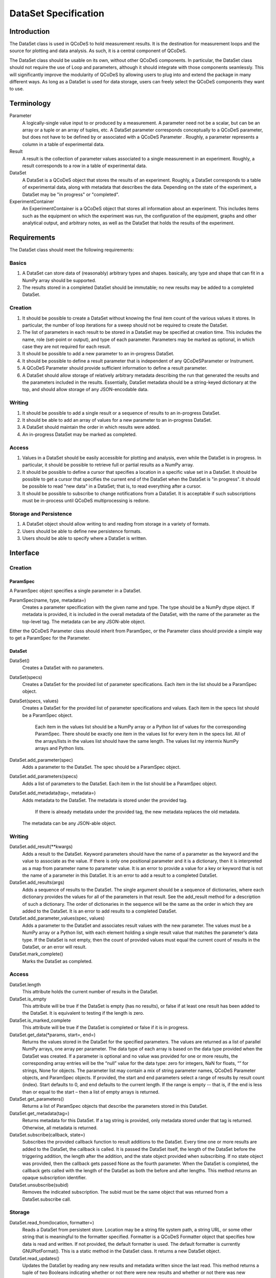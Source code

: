 =====================
DataSet Specification
=====================

Introduction
============

The DataSet class is used in QCoDeS to hold measurement results.
It is the destination for measurement loops and the source for plotting and data analysis.
As such, it is a central component of QCoDeS.

The DataSet class should be usable on its own, without other QCoDeS components.
In particular, the DataSet class should not require the use of Loop and parameters, although it should integrate with those components seamlessly.
This will significantly improve the modularity of QCoDeS by allowing users to plug into and extend the package in many different ways.
As long as a DataSet is used for data storage, users can freely select the QCoDeS components they want to use.

Terminology
================

Parameter
    A logically-single value input to or produced by a measurement.
    A parameter need not be a scalar, but can be an array or a tuple or an array of tuples, etc.
    A DataSet parameter corresponds conceptually to a QCoDeS parameter, but does not have to be defined by or associated with a QCoDeS Parameter . 
    Roughly, a parameter represents a column in a table of experimental data.
    
Result
    A result is the collection of parameter values associated to a single measurement in an experiment.
    Roughly, a result corresponds to a row in a table of experimental data.
    
DataSet
    A DataSet is a QCoDeS object that stores the results of an experiment.
    Roughly, a DataSet corresponds to a table of experimental data, along with metadata that describes the data.
    Depending on the state of the experiment, a DataSet may be "in progress" or "completed".

ExperimentContainer
    An ExperimentContainer is a QCoDeS object that stores all information about an experiment.
    This includes items such as the equipment on which the experiment was run, the configuration of the equipment, graphs and other analytical output, and arbitrary notes, as well as the DataSet that holds the results of the experiment.

Requirements
============

The DataSet class should meet the following requirements:

Basics
---------

#. A DataSet can store data of (reasonably) arbitrary types and shapes. basically, any type and shape that can fit in a NumPy array should be supported.
#. The results stored in a completed DataSet should be immutable; no new results may be added to a completed DataSet.

Creation
------------

#. It should be possible to create a DataSet without knowing the final item count of the various values it stores. 
   In particular, the number of loop iterations for a sweep should not be required to create the DataSet.
#. The list of parameters in each result to be stored in a DataSet may be specified at creation time.
   This includes the name, role (set-point or output), and type of each parameter.
   Parameters may be marked as optional, in which case they are not required for each result.
#. It should be possible to add a new parameter to an in-progress DataSet.
#. It should be possible to define a result parameter that is independent of any QCoDeSParameter or Instrument.
#. A QCoDeS Parameter should provide sufficient information to define a result parameter.
#. A DataSet should allow storage of relatively arbitrary metadata describing the run that 
   generated the results and the parameters included in the results.
   Essentially, DataSet metadata should be a string-keyed dictionary at the top, 
   and should allow storage of any JSON-encodable data.
    
Writing
----------

#. It should be possible to add a single result or a sequence of results to an in-progress DataSet.
#. It should be able to add an array of values for a new parameter to an in-progress DataSet.
#. A DataSet should maintain the order in which results were added.
#. An in-progress DataSet may be marked as completed.

Access
---------

#. Values in a DataSet should be easily accessible for plotting and analysis, even while the DataSet is in progress.
   In particular, it should be possible to retrieve full or partial results as a NumPy array.
#. It should be possible to define a cursor that specifies a location in a specific value set in a DataSet.
   It should be possible to get a cursor that specifies the current end of the DataSet when the DataSet is "in progress".
   It should be possible to read "new data" in a DataSet; that is, to read everything after a cursor.
#. It should be possible to subscribe to change notifications from a DataSet.
   It is acceptable if such subscriptions must be in-process until QCoDeS multiprocessing is redone.

Storage and Persistence
-----------------------

#. A DataSet object should allow writing to and reading from storage in a variety of formats.
#. Users should be able to define new persistence formats.
#. Users should be able to specify where a DataSet is written.

Interface
=========

Creation
--------

ParamSpec
~~~~~~~~~

A ParamSpec object specifies a single parameter in a DataSet.

ParamSpec(name, type, metadata=)
    Creates a parameter specification with the given name and type. 
    The type should be a NumPy dtype object.
    If metadata is provided, it is included in the overall metadata of the DataSet, with the name of the parameter as the top-level tag.
    The metadata can be any JSON-able object.
	
Either the QCoDeS Parameter class should inherit from ParamSpec, or the Parameter class should provide
a simple way to get a ParamSpec for the Parameter.

DataSet
~~~~~~~

DataSet()
    Creates a DataSet with no parameters.

DataSet(specs)
    Creates a DataSet for the provided list of parameter specifications.
    Each item in the list should be a ParamSpec object.
	
DataSet(specs, values)
    Creates a DataSet for the provided list of parameter specifications and values.
    Each item in the specs list should be a ParamSpec object.
	Each item in the values list should be a NumPy array or a Python list of values for the corresponding ParamSpec.
	There should be exactly one item in the values list for every item in the specs list.
	All of the arrays/lists in the values list should have the same length.
	The values list my intermix NumPy arrays and Python lists.

DataSet.add_parameter(spec)
    Adds a parameter to the DataSet.
    The spec should be a ParamSpec object.

DataSet.add_parameters(specs)
    Adds a list of parameters to the DataSet.
    Each item in the list should be a ParamSpec object.

DataSet.add_metadata(tag=, metadata=)
    Adds metadata to the DataSet.
    The metadata is stored under the provided tag.
	If there is already metadata under the provided tag, the new metadata replaces the old metadata.
    The metadata can be any JSON-able object.

Writing
-------

DataSet.add_result(**kwargs)
    Adds a result to the DataSet.
    Keyword parameters should have the name of a parameter as the keyword and the value to associate as the value.
    If there is only one positional parameter and it is a dictionary, then it is interpreted as a map from parameter name to parameter value.
    It is an error to provide a value for a key or keyword that is not the name of a parameter in this DataSet.
    It is an error to add a result to a completed DataSet.

DataSet.add_results(args)
    Adds a sequence of results to the DataSet.
    The single argument should be a sequence of dictionaries, where each dictionary provides the values for all of the parameters in that result.
    See the add_result method for a description of such a dictionary.
    The order of dictionaries in the sequence will be the same as the order in which they are added to the DataSet.
    It is an error to add results to a completed DataSet.

DataSet.add_parameter_values(spec, values)
	Adds a parameter to the DataSet and associates result values with the new parameter.
	The values must be a NumPy array or a Python list, with each element holding a single result value that matches the parameter's data type.
	If the DataSet is not empty, then the count of provided values must equal the current count of results in the DataSet, or an error will result.
	
DataSet.mark_complete()
    Marks the DataSet as completed.

Access
------

DataSet.length
    This attribute holds the current number of results in the DataSet. 

DataSet.is_empty
    This attribute will be true if the DataSet is empty (has no results), or false if at least one result has been added to the DataSet.
    It is equivalent to testing if the length is zero.

DataSet.is_marked_complete
    This attribute will be true if the DataSet is completed or false if it is in progress.

DataSet.get_data(*params, start=, end=)
    Returns the values stored in the DataSet for the specified parameters.
    The values are returned as a list of parallel NumPy arrays, one array per parameter.
    The data type of each array is based on the data type provided when the DataSet was created.
    If a parameter is optional and no value was provided for one or more results, the corresponding array entries will be the “null” value for the data type: zero for integers, NaN for floats, “” for strings, None for objects.
    The parameter list may contain a mix of string parameter names, QCoDeS Parameter objects, and ParamSpec objects.
    If provided, the start and end parameters select a range of results by result count (index). 
    Start defaults to 0, and end defaults to the current length.
    If the range is empty -- that is, if the end is less than or equal to the start – then a list of empty arrays is returned.

DataSet.get_parameters()
    Returns a list of ParamSpec objects that describe the parameters stored in this DataSet.

DataSet.get_metadata(tag=)
    Returns metadata for this DataSet.
    If a tag string is provided, only metadata stored under that tag is returned.
    Otherwise, all metadata is returned.

DataSet.subscribe(callback, state=)
    Subscribes the provided callback function to result additions to the DataSet.
    Every time one or more results are added to the DataSet, the callback is called.
    It is passed the DataSet itself, the length of the DataSet before the triggering addition, the length after the addition, and the state object provided when subscribing.
    If no state object was provided, then the callback gets passed None as the fourth parameter.
    When the DataSet is completed, the callback gets called with the length of the DataSet as both the before and after lengths.
    This method returns an opaque subscription identifier.

DataSet.unsubscribe(subid)
    Removes the indicated subscription.
    The subid must be the same object that was returned from a DataSet.subscribe call.

Storage
-------

DataSet.read_from(location, formatter=)
    Reads a DataSet from persistent store.
    Location may be a string file system path, a string URL, or some other string that is meaningful to the formatter specified.
    Formatter is a QCoDeS Formatter object that specifies how data is read and written. 
    If not provided, the default formatter is used. 
    The default formatter is currently GNUPlotFormat().
    This is a static method in the DataSet class.
    It returns a new DataSet object.

DataSet.read_updates()
    Updates the DataSet by reading any new results and metadata written since the last read.
    This method returns a tuple of two Booleans indicating whether or not there were new results and whether or not there was new metadata.

DataSet.write(location, formatter=, overwrite=)
    Writes the DataSet to persistent store.
    Location may be a string file system path, a string URL, or some other string that is meaningful to the formatter specified.
    Formatter is a QCoDeS Formatter object that specifies how data is read and written. 
    If not provided, the default formatter is used; currently the default is GNUPlotFormat().
    Overwrite, if true, indicates that any old data found at the specified location should be deleted.
    Otherwise, it is an error to specify a location that is already in use.
    This method can be called even if the DataSet is empty, in order to specify the location and format

DataSet.write_updates()
    Writes new results in the DataSet to persistent store.
    Depending on the formatter, this may append to an existing stored version or may overwrite the stored version.

DataSet.write_copy(location, formatter=, overwrite=)
    Writes a separate copy of the DataSet to persistent store.
    Location may be a string file system path, a string URL, or some other string that is meaningful to the formatter specified.
    Formatter is a QCoDeS Formatter object that specifies how data is read and written. 
    If not provided, the formatter for the DataSet is used. 
    Overwrite, if true, indicates that any old data found at the specified location should be deleted.
    Otherwise, it is an error to specify a location that is already in use.

Open Issues
===========

#. Should DataSets automatically write to persistent store periodically, or should the user be required to call write() in order to flush changes ?

At least for now, it seems useful to maintain the current behavior of the DataSet flushing to disk periodically.
On the other hand, this really isn't core functionality.

**Decision: No, we will leave persistence under control of higher-level code.**

#. Should there be a DataSet method similar to add_result that automatically adds a new result by calling the get() method on all parameters that are defined by QCoDeS Parameters?

It would be really easy to write a helper method that does this, so it doesn’t seem necessary to have it in the core API.

**Decision: No, we will not add such a method.**

#. Should the persistence methods be part of DataSet, or should they be methods on persistence-specific classes?

One advantage of removing them from this class is that it makes DataSet completely stand-alone.
The DataSet module would define two classes, ParamSpec and DataSet, and require only NumPy.
This level of modularity is very desirable.

